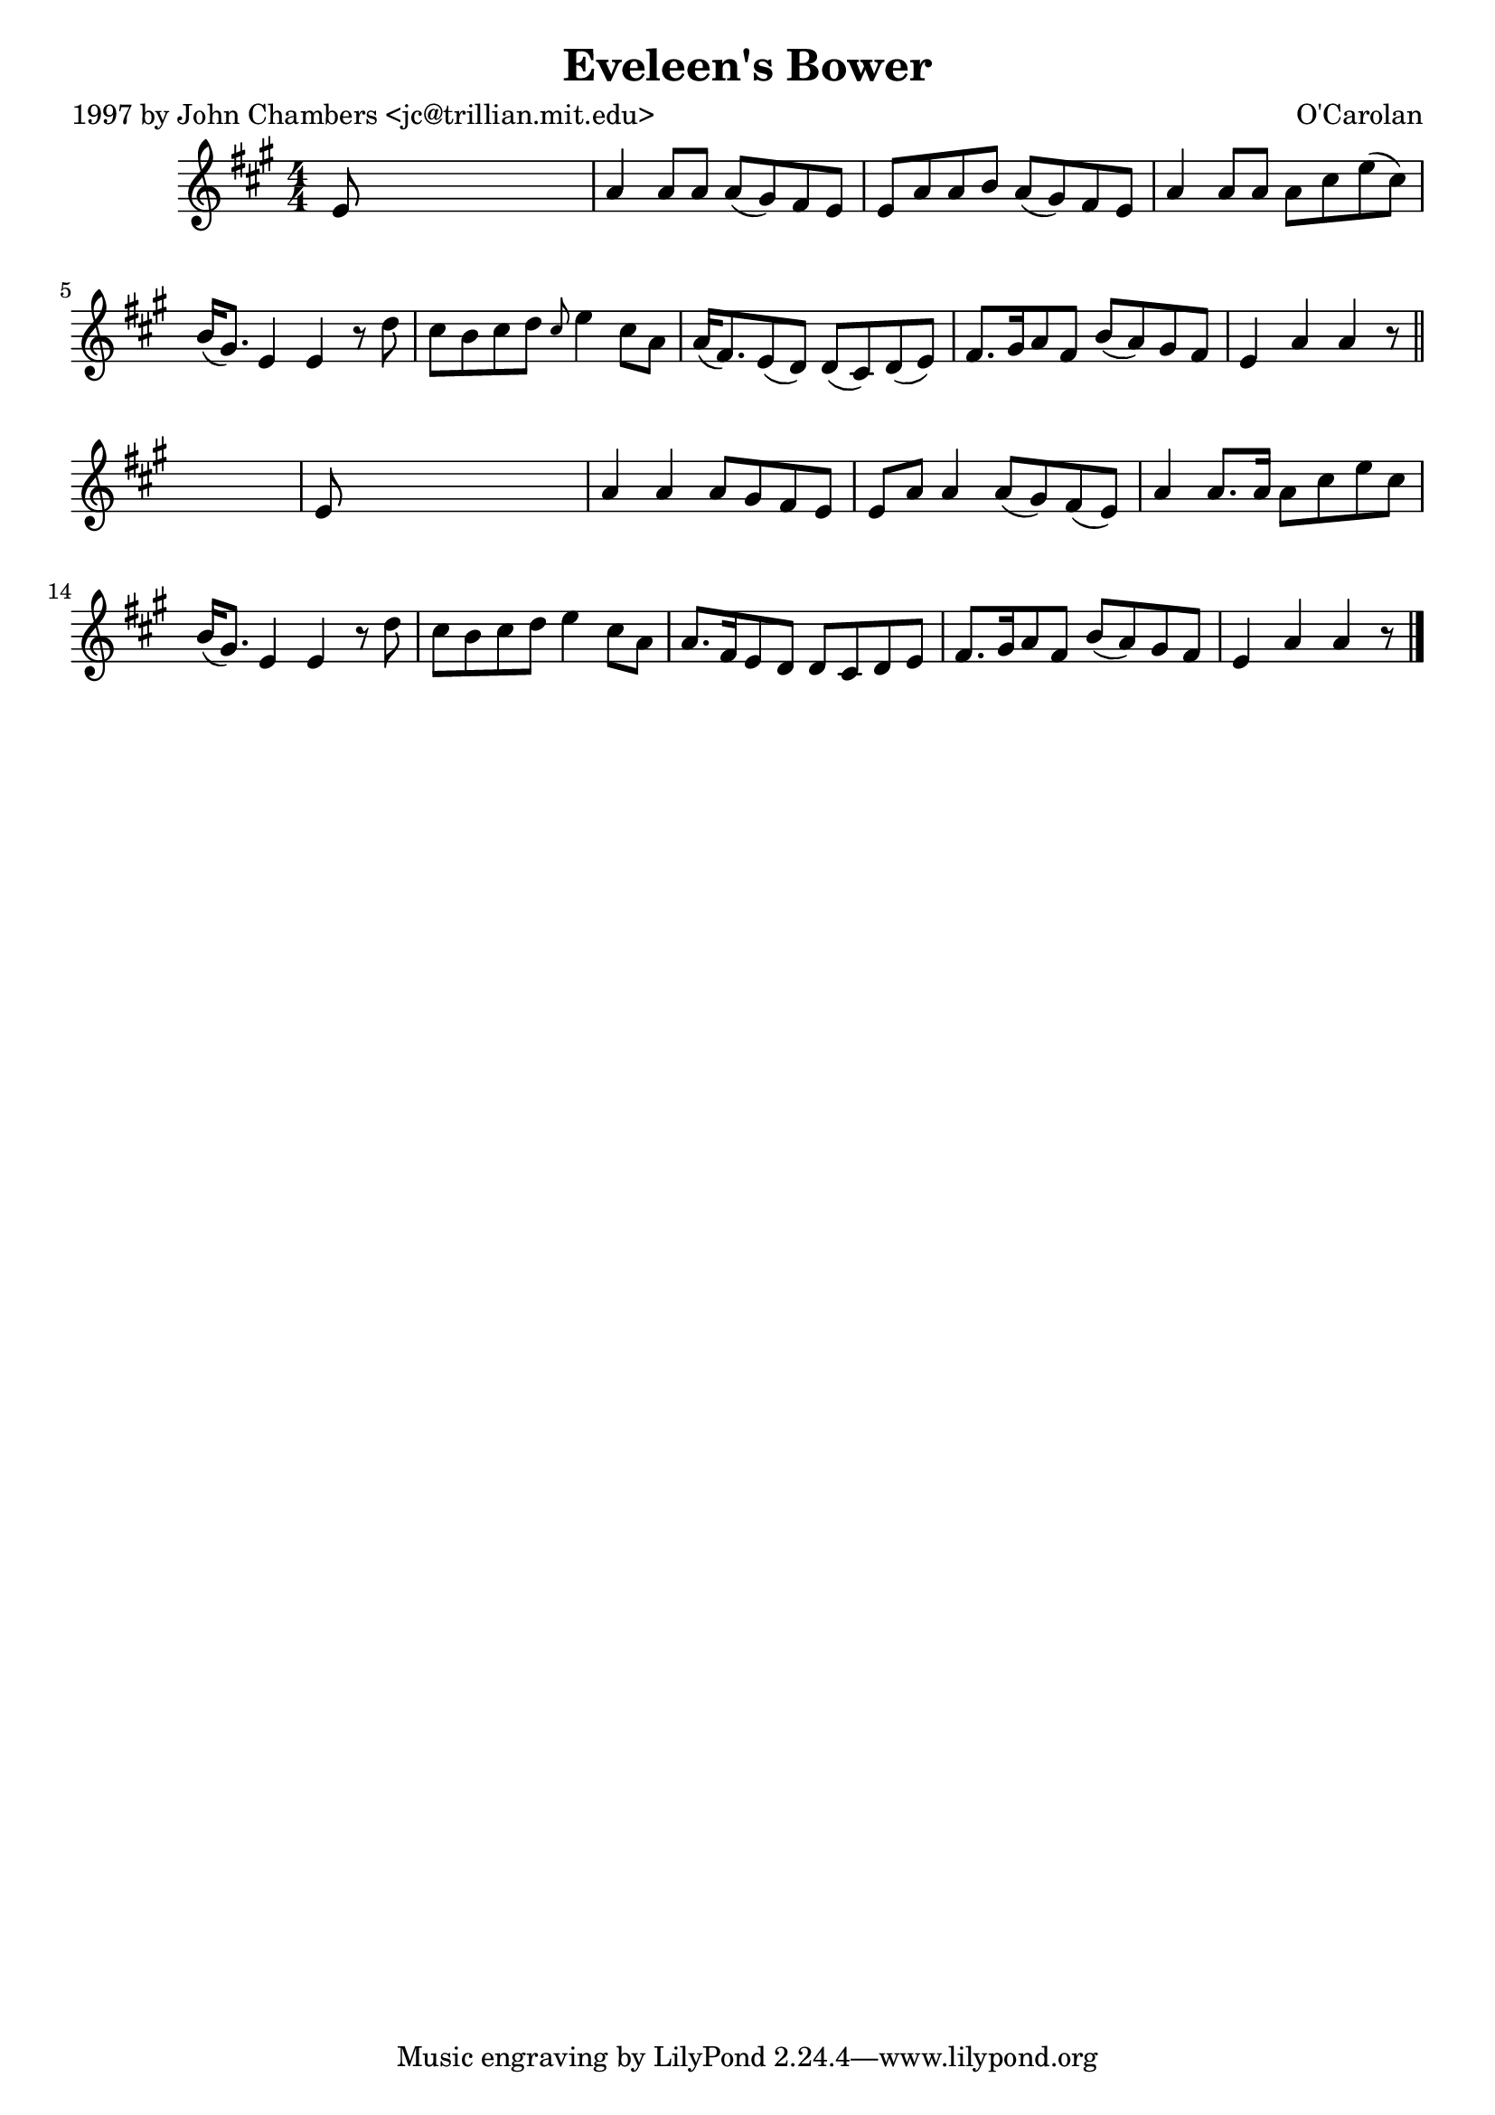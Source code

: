 
\version "2.16.2"
% automatically converted by musicxml2ly from xml/0642_jc.xml

%% additional definitions required by the score:
\language "english"


\header {
    poet = "1997 by John Chambers <jc@trillian.mit.edu>"
    encoder = "abc2xml version 63"
    encodingdate = "2015-01-25"
    composer = "O'Carolan"
    title = "Eveleen's Bower"
    }

\layout {
    \context { \Score
        autoBeaming = ##f
        }
    }
PartPOneVoiceOne =  \relative e' {
    \key a \major \numericTimeSignature\time 4/4 e8 s8*7 | % 2
    a4 a8 [ a8 ] a8 ( [ gs8 ) fs8 e8 ] | % 3
    e8 [ a8 a8 b8 ] a8 ( [ gs8 ) fs8 e8 ] | % 4
    a4 a8 [ a8 ] a8 [ cs8 e8 ( cs8 ) ] | % 5
    b16 ( [ gs8. ) ] e4 e4 r8 d'8 | % 6
    cs8 [ b8 cs8 d8 ] \grace { cs8 } e4 cs8 [ a8 ] | % 7
    a16 ( [ fs8. ) e8 ( d8 ) ] d8 ( [ cs8 ) d8 ( e8 ) ] | % 8
    fs8. [ gs16 a8 fs8 ] b8 ( [ a8 ) gs8 fs8 ] | % 9
    e4 a4 a4 r8 \bar "||"
    s8 | \barNumberCheck #10
    e8 s8*7 | % 11
    a4 a4 a8 [ gs8 fs8 e8 ] | % 12
    e8 [ a8 ] a4 a8 ( [ gs8 ) fs8 ( e8 ) ] | % 13
    a4 a8. [ a16 ] a8 [ cs8 e8 cs8 ] | % 14
    b16 ( [ gs8. ) ] e4 e4 r8 d'8 | % 15
    cs8 [ b8 cs8 d8 ] e4 cs8 [ a8 ] | % 16
    a8. [ fs16 e8 d8 ] d8 [ cs8 d8 e8 ] | % 17
    fs8. [ gs16 a8 fs8 ] b8 ( [ a8 ) gs8 fs8 ] | % 18
    e4 a4 a4 r8 \bar "|."
    }


% The score definition
\score {
    <<
        \new Staff <<
            \context Staff << 
                \context Voice = "PartPOneVoiceOne" { \PartPOneVoiceOne }
                >>
            >>
        
        >>
    \layout {}
    % To create MIDI output, uncomment the following line:
    %  \midi {}
    }

